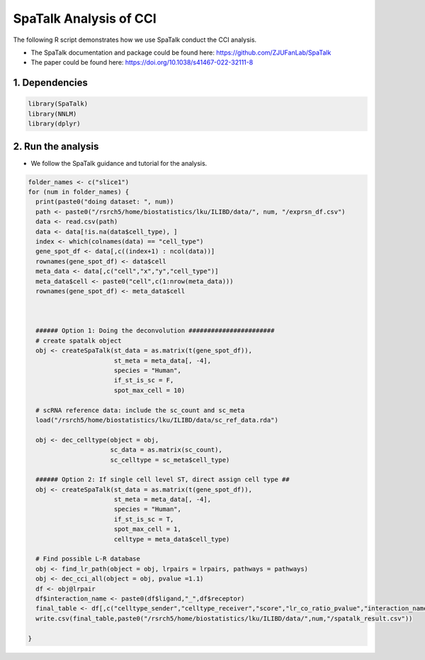 SpaTalk Analysis of CCI
=========================================== 

The following R script demonstrates how we use SpaTalk conduct the CCI analysis.

- The SpaTalk documentation and package could be found here: https://github.com/ZJUFanLab/SpaTalk

- The paper could be found here: https://doi.org/10.1038/s41467-022-32111-8


1. Dependencies
-------------------------

.. code-block:: r


   library(SpaTalk)
   library(NNLM)
   library(dplyr)



2. Run the analysis
-------------------------

- We follow the SpaTalk guidance and tutorial for the analysis.

.. code-block:: r

   folder_names <- c("slice1")
   for (num in folder_names) {
     print(paste0("doing dataset: ", num))
     path <- paste0("/rsrch5/home/biostatistics/lku/ILIBD/data/", num, "/exprsn_df.csv")
     data <- read.csv(path)
     data <- data[!is.na(data$cell_type), ]
     index <- which(colnames(data) == "cell_type")
     gene_spot_df <- data[,c((index+1) : ncol(data))]
     rownames(gene_spot_df) <- data$cell
     meta_data <- data[,c("cell","x","y","cell_type")]
     meta_data$cell <- paste0("cell",c(1:nrow(meta_data)))
     rownames(gene_spot_df) <- meta_data$cell
     


     ###### Option 1: Doing the deconvolution #######################
     # create spatalk object
     obj <- createSpaTalk(st_data = as.matrix(t(gene_spot_df)),
                          st_meta = meta_data[, -4],
                          species = "Human",
                          if_st_is_sc = F,
                          spot_max_cell = 10)
     
     # scRNA reference data: include the sc_count and sc_meta
     load("/rsrch5/home/biostatistics/lku/ILIBD/data/sc_ref_data.rda")

     obj <- dec_celltype(object = obj,
                         sc_data = as.matrix(sc_count),
                         sc_celltype = sc_meta$cell_type)
  
     ###### Option 2: If single cell level ST, direct assign cell type ##
     obj <- createSpaTalk(st_data = as.matrix(t(gene_spot_df)),
                          st_meta = meta_data[, -4],
                          species = "Human",
                          if_st_is_sc = T,
                          spot_max_cell = 1,
                          celltype = meta_data$cell_type)
     
     # Find possible L-R database
     obj <- find_lr_path(object = obj, lrpairs = lrpairs, pathways = pathways)
     obj <- dec_cci_all(object = obj, pvalue =1.1)
     df <- obj@lrpair
     df$interaction_name <- paste0(df$ligand,"_",df$receptor)
     final_table <- df[,c("celltype_sender","celltype_receiver","score","lr_co_ratio_pvalue","interaction_name")]
     write.csv(final_table,paste0("/rsrch5/home/biostatistics/lku/ILIBD/data/",num,"/spatalk_result.csv"))

   }




